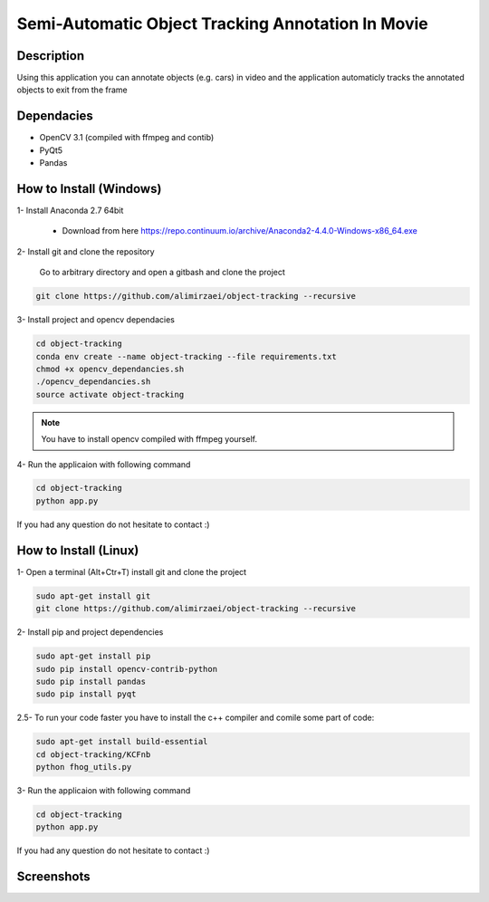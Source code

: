 Semi-Automatic Object Tracking Annotation In Movie
==================================================

Description
-----------
Using this application you can annotate objects (e.g. cars) in video and the \
application automaticly tracks the annotated objects to exit from the frame

Dependacies
-----------
- OpenCV 3.1 (compiled with ffmpeg and contib)
- PyQt5
- Pandas
How to Install (Windows)
--------------
1- Install Anaconda 2.7 64bit

 - Download from here https://repo.continuum.io/archive/Anaconda2-4.4.0-Windows-x86_64.exe


2- Install git and clone the repository

   Go to arbitrary directory and open a gitbash and clone the project

.. code-block::

    git clone https://github.com/alimirzaei/object-tracking --recursive

3- Install project and opencv dependacies

.. code-block::
    
    cd object-tracking
    conda env create --name object-tracking --file requirements.txt
    chmod +x opencv_dependancies.sh
    ./opencv_dependancies.sh
    source activate object-tracking

.. note::

   You have to install opencv compiled with ffmpeg yourself.

4- Run the applicaion with following command

.. code-block:: python
    
    cd object-tracking
    python app.py
If you had any question do not hesitate to contact :)

How to Install (Linux)
--------------
1- Open a terminal (Alt+Ctr+T) install git and clone the project

.. code-block:: 
    
    sudo apt-get install git
    git clone https://github.com/alimirzaei/object-tracking --recursive

2- Install pip and project dependencies

.. code-block:: python
    
    sudo apt-get install pip
    sudo pip install opencv-contrib-python
    sudo pip install pandas
    sudo pip install pyqt

2.5- To run your code faster you have to install the c++ compiler and comile some part of code:

.. code-block:: python
    
    sudo apt-get install build-essential
    cd object-tracking/KCFnb
    python fhog_utils.py
    
3- Run the applicaion with following command

.. code-block:: python

    cd object-tracking
    python app.py
   
If you had any question do not hesitate to contact :)


Screenshots
-----------
.. image:: 2017-07-24.png
.. image:: video.gif
